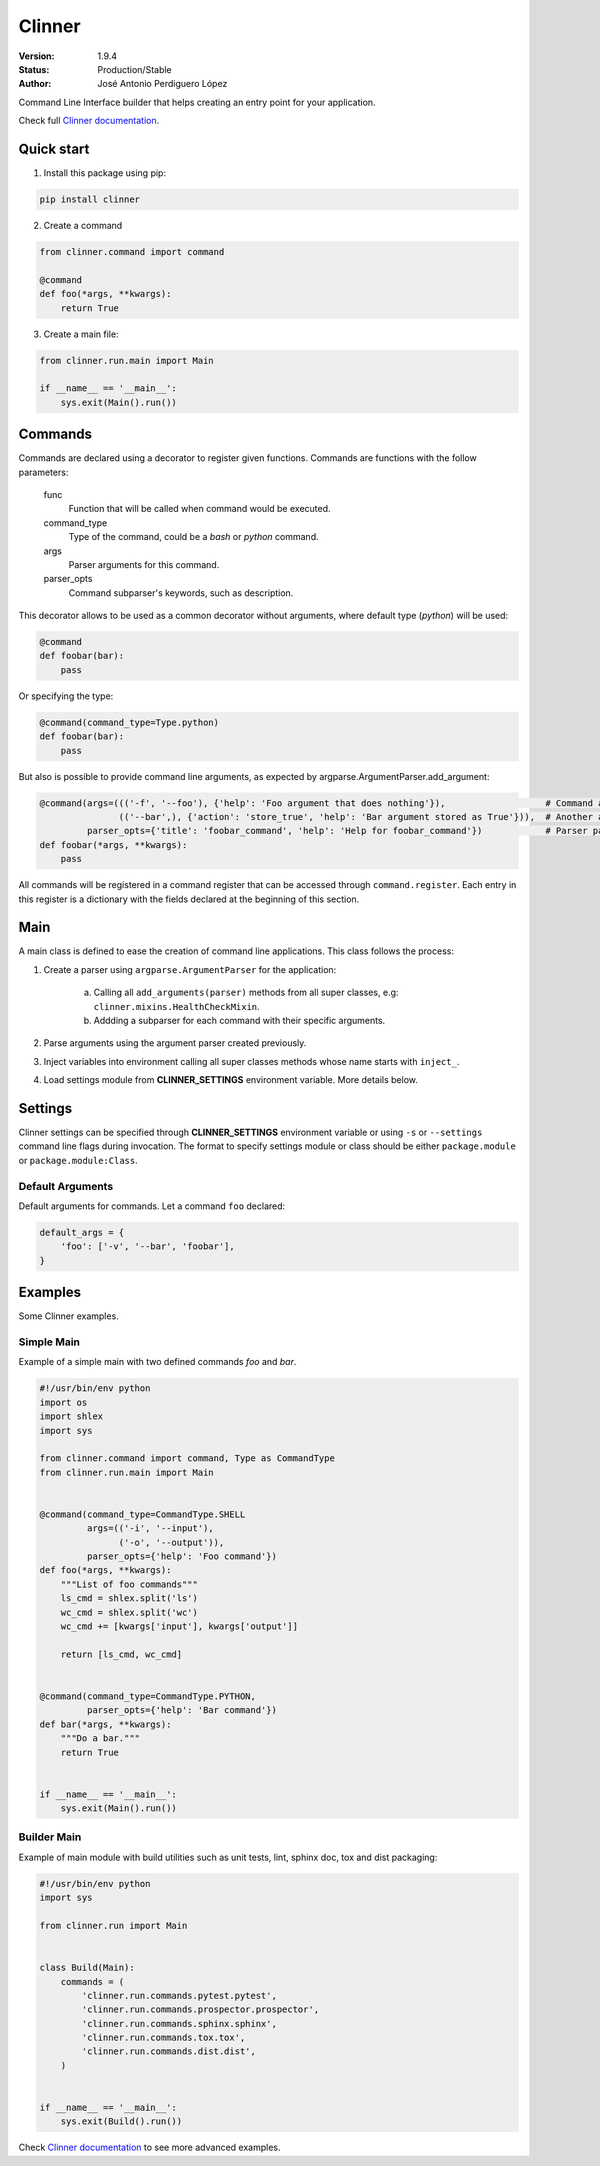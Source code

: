 *******
Clinner
*******
|build-status| |coverage| |version|

:Version: 1.9.4
:Status: Production/Stable
:Author: José Antonio Perdiguero López

Command Line Interface builder that helps creating an entry point for your application.

Check full `Clinner documentation`_.

Quick start
===========
1. Install this package using pip:

.. code:: bash

    pip install clinner

2. Create a command

.. code:: python

    from clinner.command import command

    @command
    def foo(*args, **kwargs):
        return True

3. Create a main file:

.. code:: python

    from clinner.run.main import Main

    if __name__ == '__main__':
        sys.exit(Main().run())

Commands
========
Commands are declared using a decorator to register given functions. Commands are functions with the follow parameters:

    func
        Function that will be called when command would be executed.

    command_type
        Type of the command, could be a *bash* or *python* command.

    args
        Parser arguments for this command.

    parser_opts
        Command subparser's keywords, such as description.

This decorator allows to be used as a common decorator without arguments, where default type (*python*) will be used:

.. code:: python

    @command
    def foobar(bar):
        pass

Or specifying the type:

.. code:: python

    @command(command_type=Type.python)
    def foobar(bar):
        pass

But also is possible to provide command line arguments, as expected by argparse.ArgumentParser.add_argument:

.. code:: python

    @command(args=((('-f', '--foo'), {'help': 'Foo argument that does nothing'}),                   # Command argument
                   (('--bar',), {'action': 'store_true', 'help': 'Bar argument stored as True'})),  # Another argument
             parser_opts={'title': 'foobar_command', 'help': 'Help for foobar_command'})            # Parser parameters
    def foobar(*args, **kwargs):
        pass

All commands will be registered in a command register that can be accessed through ``command.register``. Each entry in
this register is a dictionary with the fields declared at the beginning of this section.

Main
====
A main class is defined to ease the creation of command line applications. This class follows the process:

1. Create a parser using ``argparse.ArgumentParser`` for the application:

    a) Calling all ``add_arguments(parser)`` methods from all super classes, e.g: ``clinner.mixins.HealthCheckMixin``.
    b) Addding a subparser for each command with their specific arguments.

2. Parse arguments using the argument parser created previously.

3. Inject variables into environment calling all super classes methods whose name starts with ``inject_``.

4. Load settings module from **CLINNER_SETTINGS** environment variable. More details below.


Settings
========
Clinner settings can be specified through **CLINNER_SETTINGS** environment variable or using ``-s`` or ``--settings``
command line flags during invocation. The format to specify settings module or class should be either ``package.module``
or ``package.module:Class``.

Default Arguments
-----------------
Default arguments for commands. Let a command ``foo`` declared:

.. code:: python

    default_args = {
        'foo': ['-v', '--bar', 'foobar'],
    }

Examples
========
Some Clinner examples.

Simple Main
-----------
Example of a simple main with two defined commands *foo* and *bar*.

.. code-block:: python

    #!/usr/bin/env python
    import os
    import shlex
    import sys

    from clinner.command import command, Type as CommandType
    from clinner.run.main import Main


    @command(command_type=CommandType.SHELL
             args=(('-i', '--input'),
                   ('-o', '--output')),
             parser_opts={'help': 'Foo command'})
    def foo(*args, **kwargs):
        """List of foo commands"""
        ls_cmd = shlex.split('ls')
        wc_cmd = shlex.split('wc')
        wc_cmd += [kwargs['input'], kwargs['output']]

        return [ls_cmd, wc_cmd]


    @command(command_type=CommandType.PYTHON,
             parser_opts={'help': 'Bar command'})
    def bar(*args, **kwargs):
        """Do a bar."""
        return True


    if __name__ == '__main__':
        sys.exit(Main().run())

Builder Main
------------
Example of main module with build utilities such as unit tests, lint, sphinx doc, tox and dist packaging:

.. code-block:: python

    #!/usr/bin/env python
    import sys

    from clinner.run import Main


    class Build(Main):
        commands = (
            'clinner.run.commands.pytest.pytest',
            'clinner.run.commands.prospector.prospector',
            'clinner.run.commands.sphinx.sphinx',
            'clinner.run.commands.tox.tox',
            'clinner.run.commands.dist.dist',
        )


    if __name__ == '__main__':
        sys.exit(Build().run())

Check `Clinner documentation`_ to see more advanced examples.

.. _Clinner documentation: http://clinner.readthedocs.io
.. |build-status| image:: https://travis-ci.org/PeRDy/clinner.svg?branch=master
    :alt: build status
    :scale: 100%
    :target: https://travis-ci.org/PeRDy/clinner
.. |coverage| image:: https://coveralls.io/repos/github/PeRDy/clinner/badge.svg
    :alt: coverage
    :scale: 100%
    :target: https://coveralls.io/github/PeRDy/clinner
.. |version| image:: https://badge.fury.io/py/clinner.svg
    :alt: version
    :scale: 100%
    :target: https://badge.fury.io/py/clinner


